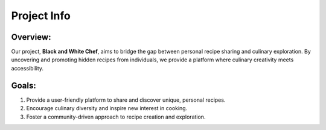 Project Info
=============================

Overview:
---------

Our project, **Black and White Chef**, aims to bridge the gap between personal recipe sharing and culinary exploration. By uncovering and promoting hidden recipes from individuals, we provide a platform where culinary creativity meets accessibility.

Goals:
------

1. Provide a user-friendly platform to share and discover unique, personal recipes.
2. Encourage culinary diversity and inspire new interest in cooking.
3. Foster a community-driven approach to recipe creation and exploration.
